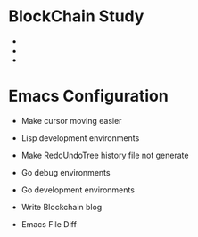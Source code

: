 
* BlockChain Study
-
-
-
  
* Emacs Configuration
- Make cursor moving easier
- Lisp development environments
- Make RedoUndoTree history file not generate
- Go debug environments
  # - Dap mode helm or ivy
- Go development environments
- Write Blockchain blog
- Emacs File Diff
# - helm-ag setting

